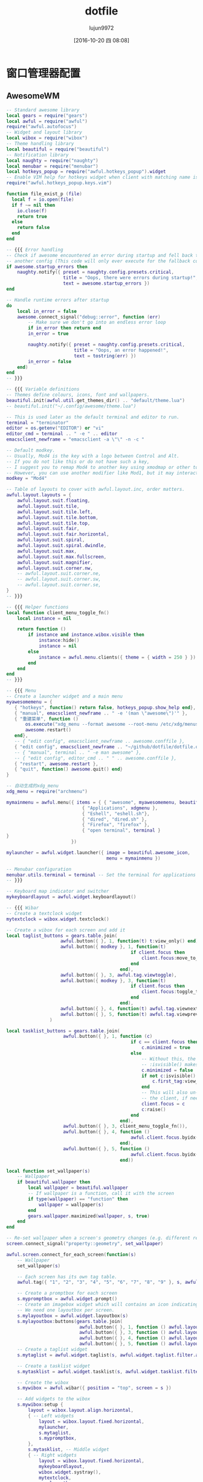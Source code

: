 #+TITLE: dotfile
#+AUTHOR: lujun9972
#+CATEGORY: dotfile
#+DATE: [2016-10-20 四 08:08]
#+OPTIONS: ^:{}
#+PROPERTY: header-args :comments link :tangle-mode (identity #o444) :mkdirp yes

* 窗口管理器配置
** AwesomeWM
#+BEGIN_SRC lua :tangle "~/.config/awesome/rc.lua"
  -- Standard awesome library
  local gears = require("gears")
  local awful = require("awful")
  require("awful.autofocus")
  -- Widget and layout library
  local wibox = require("wibox")
  -- Theme handling library
  local beautiful = require("beautiful")
  -- Notification library
  local naughty = require("naughty")
  local menubar = require("menubar")
  local hotkeys_popup = require("awful.hotkeys_popup").widget
  -- Enable VIM help for hotkeys widget when client with matching name is opened:
  require("awful.hotkeys_popup.keys.vim")

  function file_exist_p (file)
    local f = io.open(file)
    if f ~= nil then
      io.close(f)
      return true
    else
      return false
    end
  end

  -- {{{ Error handling
  -- Check if awesome encountered an error during startup and fell back to
  -- another config (This code will only ever execute for the fallback config)
  if awesome.startup_errors then
      naughty.notify({ preset = naughty.config.presets.critical,
                       title = "Oops, there were errors during startup!",
                       text = awesome.startup_errors })
  end

  -- Handle runtime errors after startup
  do
      local in_error = false
      awesome.connect_signal("debug::error", function (err)
          -- Make sure we don't go into an endless error loop
          if in_error then return end
          in_error = true

          naughty.notify({ preset = naughty.config.presets.critical,
                           title = "Oops, an error happened!",
                           text = tostring(err) })
          in_error = false
      end)
  end
  -- }}}

  -- {{{ Variable definitions
  -- Themes define colours, icons, font and wallpapers.
  beautiful.init(awful.util.get_themes_dir() .. "default/theme.lua")
  -- beautiful.init("~/.config/awesome/theme.lua")

  -- This is used later as the default terminal and editor to run.
  terminal = "terminator"
  editor = os.getenv("EDITOR") or "vi"
  editor_cmd = terminal .. " -e " .. editor
  emacsclient_newframe = "emacsclient -a \"\" -n -c "

  -- Default modkey.
  -- Usually, Mod4 is the key with a logo between Control and Alt.
  -- If you do not like this or do not have such a key,
  -- I suggest you to remap Mod4 to another key using xmodmap or other tools.
  -- However, you can use another modifier like Mod1, but it may interact with others.
  modkey = "Mod4"

  -- Table of layouts to cover with awful.layout.inc, order matters.
  awful.layout.layouts = {
      awful.layout.suit.floating,
      awful.layout.suit.tile,
      awful.layout.suit.tile.left,
      awful.layout.suit.tile.bottom,
      awful.layout.suit.tile.top,
      awful.layout.suit.fair,
      awful.layout.suit.fair.horizontal,
      awful.layout.suit.spiral,
      awful.layout.suit.spiral.dwindle,
      awful.layout.suit.max,
      awful.layout.suit.max.fullscreen,
      awful.layout.suit.magnifier,
      awful.layout.suit.corner.nw,
      -- awful.layout.suit.corner.ne,
      -- awful.layout.suit.corner.sw,
      -- awful.layout.suit.corner.se,
  }
  -- }}}

  -- {{{ Helper functions
  local function client_menu_toggle_fn()
      local instance = nil

      return function ()
          if instance and instance.wibox.visible then
              instance:hide()
              instance = nil
          else
              instance = awful.menu.clients({ theme = { width = 250 } })
          end
      end
  end
  -- }}}

  -- {{{ Menu
  -- Create a launcher widget and a main menu
  myawesomemenu = {
     { "hotkeys", function() return false, hotkeys_popup.show_help end},
     { "manual", emacsclient_newframe .. " -e '(man \"awesome\")'" },
     { "重建菜单", function ()
         os.execute("xdg_menu --format awesome --root-menu /etc/xdg/menus/arch-applications.menu >~/.config/awesome/archmenu.lua" )
         awesome.restart()
     end},
     -- { "edit config", emacsclient_newframe .. awesome.conffile },
     { "edit config", emacsclient_newframe .. "~/github/dotfile/dotfile.org" },
     -- { "manual", terminal .. " -e man awesome" },
     -- { "edit config", editor_cmd .. " " .. awesome.conffile },
     { "restart", awesome.restart },
     { "quit", function() awesome.quit() end}
  }

  -- 自动生成的xdg_menu
  xdg_menu = require("archmenu")

  mymainmenu = awful.menu({ items = { { "awesome", myawesomemenu, beautiful.awesome_icon },
                              { "Applications", xdgmenu },
                              { "Eshell", "eshell.sh"},
                              { "dired", "dired.sh" },
                              { "Firefox", "firefox" },
                              { "open terminal", terminal }
  }
                          })

  mylauncher = awful.widget.launcher({ image = beautiful.awesome_icon,
                                       menu = mymainmenu })

  -- Menubar configuration
  menubar.utils.terminal = terminal -- Set the terminal for applications that require it
  -- }}}

  -- Keyboard map indicator and switcher
  mykeyboardlayout = awful.widget.keyboardlayout()

  -- {{{ Wibar
  -- Create a textclock widget
  mytextclock = wibox.widget.textclock()

  -- Create a wibox for each screen and add it
  local taglist_buttons = gears.table.join(
                      awful.button({ }, 1, function(t) t:view_only() end),
                      awful.button({ modkey }, 1, function(t)
                                                if client.focus then
                                                    client.focus:move_to_tag(t)
                                                end
                                            end),
                      awful.button({ }, 3, awful.tag.viewtoggle),
                      awful.button({ modkey }, 3, function(t)
                                                if client.focus then
                                                    client.focus:toggle_tag(t)
                                                end
                                            end),
                      awful.button({ }, 4, function(t) awful.tag.viewnext(t.screen) end),
                      awful.button({ }, 5, function(t) awful.tag.viewprev(t.screen) end)
                  )

  local tasklist_buttons = gears.table.join(
                       awful.button({ }, 1, function (c)
                                                if c == client.focus then
                                                    c.minimized = true
                                                else
                                                    -- Without this, the following
                                                    -- :isvisible() makes no sense
                                                    c.minimized = false
                                                    if not c:isvisible() and c.first_tag then
                                                        c.first_tag:view_only()
                                                    end
                                                    -- This will also un-minimize
                                                    -- the client, if needed
                                                    client.focus = c
                                                    c:raise()
                                                end
                                            end),
                       awful.button({ }, 3, client_menu_toggle_fn()),
                       awful.button({ }, 4, function ()
                                                awful.client.focus.byidx(1)
                                            end),
                       awful.button({ }, 5, function ()
                                                awful.client.focus.byidx(-1)
                                            end))

  local function set_wallpaper(s)
      -- Wallpaper
      if beautiful.wallpaper then
          local wallpaper = beautiful.wallpaper
          -- If wallpaper is a function, call it with the screen
          if type(wallpaper) == "function" then
              wallpaper = wallpaper(s)
          end
          gears.wallpaper.maximized(wallpaper, s, true)
      end
  end

  -- Re-set wallpaper when a screen's geometry changes (e.g. different resolution)
  screen.connect_signal("property::geometry", set_wallpaper)

  awful.screen.connect_for_each_screen(function(s)
      -- Wallpaper
      set_wallpaper(s)

      -- Each screen has its own tag table.
      awful.tag({ "1", "2", "3", "4", "5", "6", "7", "8", "9" }, s, awful.layout.layouts[1])

      -- Create a promptbox for each screen
      s.mypromptbox = awful.widget.prompt()
      -- Create an imagebox widget which will contains an icon indicating which layout we're using.
      -- We need one layoutbox per screen.
      s.mylayoutbox = awful.widget.layoutbox(s)
      s.mylayoutbox:buttons(gears.table.join(
                             awful.button({ }, 1, function () awful.layout.inc( 1) end),
                             awful.button({ }, 3, function () awful.layout.inc(-1) end),
                             awful.button({ }, 4, function () awful.layout.inc( 1) end),
                             awful.button({ }, 5, function () awful.layout.inc(-1) end)))
      -- Create a taglist widget
      s.mytaglist = awful.widget.taglist(s, awful.widget.taglist.filter.all, taglist_buttons)

      -- Create a tasklist widget
      s.mytasklist = awful.widget.tasklist(s, awful.widget.tasklist.filter.currenttags, tasklist_buttons)

      -- Create the wibox
      s.mywibox = awful.wibar({ position = "top", screen = s })

      -- Add widgets to the wibox
      s.mywibox:setup {
          layout = wibox.layout.align.horizontal,
          { -- Left widgets
              layout = wibox.layout.fixed.horizontal,
              mylauncher,
              s.mytaglist,
              s.mypromptbox,
          },
          s.mytasklist, -- Middle widget
          { -- Right widgets
              layout = wibox.layout.fixed.horizontal,
              mykeyboardlayout,
              wibox.widget.systray(),
              mytextclock,
              s.mylayoutbox,
          },
      }
  end)
  -- }}}

  -- {{{ Mouse bindings
  root.buttons(gears.table.join(
      awful.button({ }, 3, function () mymainmenu:toggle() end),
      awful.button({ }, 4, awful.tag.viewnext),
      awful.button({ }, 5, awful.tag.viewprev)
  ))
  -- }}}

  -- {{{ Key bindings
  globalkeys = gears.table.join(
      awful.key({ modkey,           }, "s",      hotkeys_popup.show_help,
                {description="show help", group="awesome"}),
      awful.key({ modkey,           }, "Left",   awful.tag.viewprev,
                {description = "view previous", group = "tag"}),
      awful.key({ modkey,           }, "Right",  awful.tag.viewnext,
                {description = "view next", group = "tag"}),
      awful.key({ modkey,           }, "Escape", awful.tag.history.restore,
                {description = "go back", group = "tag"}),

      awful.key({ modkey,           }, "j",
          function ()
              awful.client.focus.byidx( 1)
          end,
          {description = "focus next by index", group = "client"}
      ),
      awful.key({ modkey,           }, "k",
          function ()
              awful.client.focus.byidx(-1)
          end,
          {description = "focus previous by index", group = "client"}
      ),
      awful.key({ modkey,           }, "w", function () mymainmenu:show() end,
                {description = "show main menu", group = "awesome"}),

      -- Layout manipulation
      awful.key({ modkey, "Shift"   }, "j", function () awful.client.swap.byidx(  1)    end,
                {description = "swap with next client by index", group = "client"}),
      awful.key({ modkey, "Shift"   }, "k", function () awful.client.swap.byidx( -1)    end,
                {description = "swap with previous client by index", group = "client"}),
      awful.key({ modkey, "Control" }, "j", function () awful.screen.focus_relative( 1) end,
                {description = "focus the next screen", group = "screen"}),
      awful.key({ modkey, "Control" }, "k", function () awful.screen.focus_relative(-1) end,
                {description = "focus the previous screen", group = "screen"}),
      awful.key({ modkey,           }, "u", awful.client.urgent.jumpto,
                {description = "jump to urgent client", group = "client"}),
      awful.key({ modkey,           }, "Tab",
          function ()
              awful.client.focus.history.previous()
              if client.focus then
                  client.focus:raise()
              end
          end,
          {description = "go back", group = "client"}),

      -- Standard program
      awful.key({ modkey,           }, "Return", function () awful.spawn(terminal) end,
                {description = "open a terminal", group = "launcher"}),
      awful.key({ modkey, "Control" }, "r", awesome.restart,
                {description = "reload awesome", group = "awesome"}),
      awful.key({ modkey, "Shift"   }, "q", awesome.quit,
                {description = "quit awesome", group = "awesome"}),

      awful.key({ modkey,           }, "l",     function () awful.tag.incmwfact( 0.05)          end,
                {description = "increase master width factor", group = "layout"}),
      awful.key({ modkey,           }, "h",     function () awful.tag.incmwfact(-0.05)          end,
                {description = "decrease master width factor", group = "layout"}),
      awful.key({ modkey, "Shift"   }, "h",     function () awful.tag.incnmaster( 1, nil, true) end,
                {description = "increase the number of master clients", group = "layout"}),
      awful.key({ modkey, "Shift"   }, "l",     function () awful.tag.incnmaster(-1, nil, true) end,
                {description = "decrease the number of master clients", group = "layout"}),
      awful.key({ modkey, "Control" }, "h",     function () awful.tag.incncol( 1, nil, true)    end,
                {description = "increase the number of columns", group = "layout"}),
      awful.key({ modkey, "Control" }, "l",     function () awful.tag.incncol(-1, nil, true)    end,
                {description = "decrease the number of columns", group = "layout"}),
      awful.key({ modkey,           }, "space", function () awful.layout.inc( 1)                end,
                {description = "select next", group = "layout"}),
      awful.key({ modkey, "Shift"   }, "space", function () awful.layout.inc(-1)                end,
                {description = "select previous", group = "layout"}),

      awful.key({ modkey, "Control" }, "n",
                function ()
                    local c = awful.client.restore()
                    -- Focus restored client
                    if c then
                        client.focus = c
                        c:raise()
                    end
                end,
                {description = "restore minimized", group = "client"}),

      -- Prompt
      awful.key({ modkey },            "r",     function () awful.screen.focused().mypromptbox:run() end,
                {description = "run prompt", group = "launcher"}),

      awful.key({ modkey }, "x",
                function ()
                    awful.prompt.run {
                      prompt       = "Run Lua code: ",
                      textbox      = awful.screen.focused().mypromptbox.widget,
                      exe_callback = awful.util.eval,
                      history_path = awful.util.get_cache_dir() .. "/history_eval"
                    }
                end,
                {description = "lua execute prompt", group = "awesome"}),
      -- Menubar
      awful.key({ modkey }, "p", function() menubar.show() end,
                {description = "show the menubar", group = "launcher"})
  )

  clientkeys = gears.table.join(
      awful.key({ modkey,           }, "f",
          function (c)
              c.fullscreen = not c.fullscreen
              c:raise()
          end,
          {description = "toggle fullscreen", group = "client"}),
      awful.key({ modkey, "Shift"   }, "c",      function (c) c:kill()                         end,
                {description = "close", group = "client"}),
      awful.key({ modkey, "Control" }, "space",  awful.client.floating.toggle                     ,
                {description = "toggle floating", group = "client"}),
      awful.key({ modkey, "Control" }, "Return", function (c) c:swap(awful.client.getmaster()) end,
                {description = "move to master", group = "client"}),
      awful.key({ modkey,           }, "o",      function (c) c:move_to_screen()               end,
                {description = "move to screen", group = "client"}),
      awful.key({ modkey,           }, "t",      function (c) c.ontop = not c.ontop            end,
                {description = "toggle keep on top", group = "client"}),
      awful.key({ modkey,           }, "n",
          function (c)
              -- The client currently has the input focus, so it cannot be
              -- minimized, since minimized clients can't have the focus.
              c.minimized = true
          end ,
          {description = "minimize", group = "client"}),
      awful.key({ modkey,           }, "m",
          function (c)
              c.maximized = not c.maximized
              c:raise()
          end ,
          {description = "(un)maximize", group = "client"}),
      awful.key({ modkey, "Control" }, "m",
          function (c)
              c.maximized_vertical = not c.maximized_vertical
              c:raise()
          end ,
          {description = "(un)maximize vertically", group = "client"}),
      awful.key({ modkey, "Shift"   }, "m",
          function (c)
              c.maximized_horizontal = not c.maximized_horizontal
              c:raise()
          end ,
          {description = "(un)maximize horizontally", group = "client"})
  )

  -- Bind all key numbers to tags.
  -- Be careful: we use keycodes to make it work on any keyboard layout.
  -- This should map on the top row of your keyboard, usually 1 to 9.
  for i = 1, 9 do
      globalkeys = gears.table.join(globalkeys,
          -- View tag only.
          awful.key({ modkey }, "#" .. i + 9,
                    function ()
                          local screen = awful.screen.focused()
                          local tag = screen.tags[i]
                          if tag then
                             tag:view_only()
                          end
                    end,
                    {description = "view tag #"..i, group = "tag"}),
          -- Toggle tag display.
          awful.key({ modkey, "Control" }, "#" .. i + 9,
                    function ()
                        local screen = awful.screen.focused()
                        local tag = screen.tags[i]
                        if tag then
                           awful.tag.viewtoggle(tag)
                        end
                    end,
                    {description = "toggle tag #" .. i, group = "tag"}),
          -- Move client to tag.
          awful.key({ modkey, "Shift" }, "#" .. i + 9,
                    function ()
                        if client.focus then
                            local tag = client.focus.screen.tags[i]
                            if tag then
                                client.focus:move_to_tag(tag)
                            end
                       end
                    end,
                    {description = "move focused client to tag #"..i, group = "tag"}),
          -- Toggle tag on focused client.
          awful.key({ modkey, "Control", "Shift" }, "#" .. i + 9,
                    function ()
                        if client.focus then
                            local tag = client.focus.screen.tags[i]
                            if tag then
                                client.focus:toggle_tag(tag)
                            end
                        end
                    end,
                    {description = "toggle focused client on tag #" .. i, group = "tag"})
      )
  end

  clientbuttons = gears.table.join(
      awful.button({ }, 1, function (c) client.focus = c; c:raise() end),
      awful.button({ modkey }, 1, awful.mouse.client.move),
      awful.button({ modkey }, 3, awful.mouse.client.resize))

  -- Set keys
  root.keys(globalkeys)
  -- }}}

  -- {{{ Rules
  -- Rules to apply to new clients (through the "manage" signal).
  awful.rules.rules = {
      -- All clients will match this rule.
      { rule = { },
        properties = { border_width = beautiful.border_width,
                       border_color = beautiful.border_normal,
                       focus = awful.client.focus.filter,
                       raise = true,
                       keys = clientkeys,
                       buttons = clientbuttons,
                       screen = awful.screen.preferred,
                       placement = awful.placement.no_overlap+awful.placement.no_offscreen
       }
      },
      { rule = { class = "MPlayer" },
        properties = { floating = true } },
      { rule = { class = "pinentry" },
        properties = { floating = true } },
      { rule = { class = "gimp" },
        properties = { floating = true } },
      { rule = { class = "Firefox" },
        properties = { floating = true } },
      -- Set Firefox to always map on tags number 2 of screen 1.
      -- { rule = { class = "Firefox" },
      --   properties = { tag = tags[1][2] } },

      -- Floating clients.
      { rule_any = {
          instance = {
            "DTA",  -- Firefox addon DownThemAll.
            "copyq",  -- Includes session name in class.
          },
          class = {
            "Arandr",
            "Gpick",
            "Kruler",
            "MessageWin",  -- kalarm.
            "Sxiv",
            "Wpa_gui",
            "pinentry",
            "veromix",
            "xtightvncviewer"},

          name = {
            "Event Tester",  -- xev.
          },
          role = {
            "AlarmWindow",  -- Thunderbird's calendar.
            "pop-up",       -- e.g. Google Chrome's (detached) Developer Tools.
          }
        }, properties = { floating = true }},

      -- Add titlebars to normal clients and dialogs
      { rule_any = {type = { "normal", "dialog" }
        }, properties = { titlebars_enabled = true }
      },

      -- Set Firefox to always map on the tag named "2" on screen 1.
      -- { rule = { class = "Firefox" },
      --   properties = { screen = 1, tag = "2" } },
  }
  -- }}}

  -- {{{ Signals
  -- Signal function to execute when a new client appears.
  client.connect_signal("manage", function (c)
      -- Set the windows at the slave,
      -- i.e. put it at the end of others instead of setting it master.
      -- if not awesome.startup then awful.client.setslave(c) end

      if awesome.startup and
        not c.size_hints.user_position
        and not c.size_hints.program_position then
          -- Prevent clients from being unreachable after screen count changes.
          awful.placement.no_offscreen(c)
      end
  end)

  -- Add a titlebar if titlebars_enabled is set to true in the rules.
  client.connect_signal("request::titlebars", function(c)
      -- buttons for the titlebar
      local buttons = gears.table.join(
          awful.button({ }, 1, function()
              client.focus = c
              c:raise()
              awful.mouse.client.move(c)
          end),
          awful.button({ }, 3, function()
              client.focus = c
              c:raise()
              awful.mouse.client.resize(c)
          end)
      )

      awful.titlebar(c) : setup {
          { -- Left
              awful.titlebar.widget.iconwidget(c),
              buttons = buttons,
              layout  = wibox.layout.fixed.horizontal
          },
          { -- Middle
              { -- Title
                  align  = "center",
                  widget = awful.titlebar.widget.titlewidget(c)
              },
              buttons = buttons,
              layout  = wibox.layout.flex.horizontal
          },
          { -- Right
              awful.titlebar.widget.floatingbutton (c),
              awful.titlebar.widget.maximizedbutton(c),
              awful.titlebar.widget.stickybutton   (c),
              awful.titlebar.widget.ontopbutton    (c),
              awful.titlebar.widget.closebutton    (c),
              layout = wibox.layout.fixed.horizontal()
          },
          layout = wibox.layout.align.horizontal
      }
  end)

  -- Enable sloppy focus, so that focus follows mouse.
  client.connect_signal("mouse::enter", function(c)
      if awful.layout.get(c.screen) ~= awful.layout.suit.magnifier
          and awful.client.focus.filter(c) then
          client.focus = c
      end
  end)

  client.connect_signal("focus", function(c) c.border_color = beautiful.border_focus end)
  client.connect_signal("unfocus", function(c) c.border_color = beautiful.border_normal end)
  -- }}}

  -- Autorun programs
  autorun = true
  autorunApps = 
    { 
      "ps -fu $(whoami)|grep \"emacs --daemon\"|grep -v grep || emacs --daemon"
    }

  if autorun then
    for app = 1, #autorunApps do
      awful.util.spawn_with_shell(autorunApps[app])
    end
  end
#+END_SRC

** Stumpwm 
:PROPERTIES:
:tangle:  ~/.stumpwmrc
:END:
#+BEGIN_SRC lisp 
  ;; vim:filetype=lisp
  (in-package :stumpwm)
  ;; 加载mode

  ;(set-contrib-dir "/usr/local/share/stumpwm")
  (mapcar #'load-module
    '("amixer"
      "cpu"
      "mem"
      "battery-portable"
      "net"
      "wifi"
      "disk"
      "app-menu"
      "stumptray"
      ;;"ttf-fonts"
      ))
  (set-prefix-key (kbd "F12"))      ;设置前缀键,已经在.xinitrc中定义Win为F12了
  ;; turn on debugging 0:disable
  (setf stumpwm::*debug-level* 0)
  ;(redirect-all-output (data-dir-file "debug-output" "txt"))

  ;(defun show-key-seq (key seq val)
  ;    (message (print-key-seq (reverse seq))))
  ;(add-hook *key-press-hook* 'show-key-seq)

  (defmacro replace-hook (hook fn)
      `(remove-hook ,hook ,fn)
      `(add-hook ,hook ,fn))

  ; If you like Meta (most probably alt on your keyboard) more than
  ; Super (which is the Windows key on mine), change 's-' into 'M-'.
  (defmacro defkey-top (key cmd)
      `(define-key *top-map* (kbd ,key) ,cmd))

  (defmacro defkeys-top (&rest keys)
      (let ((ks (mapcar #'(lambda (k) (cons 'defkey-top k)) keys)))
          `(progn ,@ks)))

  (defmacro defkey-root (key cmd)
      `(define-key *root-map* (kbd ,key) ,cmd))

  (defmacro defkeys-root (&rest keys)
      (let ((ks (mapcar #'(lambda (k) (cons 'defkey-root k)) keys)))
          `(progn ,@ks)))

  (defcommand display-current-window-info () ()
    "Shows the properties of the current window. These properties can be
  used for matching windows with run-or-raise or window placement
  -merules."
    (let ((w (current-window))
          (*suppress-echo-timeout* t)
          (nl (string #\NewLine)))

      ;; (message-no-timeout "class: ~a~%instance~a~%..." (window-class w) (window-res w) ...)
      (echo-string (current-screen)
                   (concat "class:    " (window-class w) nl
                           "instance: " (window-res w) nl
                           "type:     :" (string (window-type w)) nl
                           "role:     " (window-role w) nl
                           "title:    " (window-title w) nl
                           "width:    " (format nil "~a" (window-width w)) nl
                           "height    " (format nil "~a" (window-height w))))))

  ; 任何时候按下<s-c>就可以查单词， 非常方便！
  (defcommand dict (word) ((:rest "Word> "))
    (let ((cmd (format nil "dict ~a" word)))
      (with-output-to-string (*standard-output*)
       ,#+clisp(let ((str (ext:run-shell-command cmd :output :stream :wait nil)))
         (loop for line = (read-line str nil)
            until (null line)
            do (print line)))
       ,#+sbcl (sb-ext:run-program "/bin/sh" (list "-c" cmd) :input nil :output *standard-output*)
       ,#+ccl(ccl:run-program "/bin/sh" (list "-c" cmd) :input nil :output *standard-output*))))
  (set-fg-color "green")
  (set-bg-color "black")

  ;; 3.  安装字体： xfont-unifont
  ;;     这个字体是等宽字体，虽然中英文不能完全对齐，但显示效果很好，
  ;;     类似winxp。
  (set-font "*-unifont-medium-*-normal-*-16-*-*-*-*-*-*-*")
  ;; (set-font "-*-unifont-medium-i-normal-*-16-*-*-*-*-*-*-*")
  ;; suppress the message StumpWM displays when it starts. Set it to NIL
  (setf *startup-message* nil
        ,*suppress-frame-indicator* t
        ,*suppress-abort-messages* t
        ,*timeout-wait* 3
        ,*mouse-focus-policy* :click ;; :click, :ignore, :sloppy
        ,*message-window-gravity* :bottom-left
        ,*input-window-gravity* :bottom-left)

  ;;; Window Appearance
  (setf *normal-border-width* 1
        ,*maxsize-border-width* 1
        ,*transient-border-width* 1
        +default-frame-outline-width+ 1
        ,*float-window-title-height* 0
        ,*window-border-style* :thin) ; :thick :thin :tight :none

  (setf *time-modeline-string* "%Y-%m-%d %a ^B%l:%M^b" 
        ,*window-name-source* :title
        ;; *window-format* "^B^8*%n%s%m%15t | ^7*"
        ,*window-format* "%n%s%m%15t | "
        ,*group-format* "%t")

  (setf *chinese-day-names*
        '("一" "二" "三" "四" "五" "六" "日"))
  (defun current-date ()
    "Returns the date formatted as `2009-11-16 一 11:34:03'."
    (multiple-value-bind
    (second minute hour date month year day-of-week dst-p tz)
        (get-decoded-time)
      (format nil "~d-~2,'0d-~2,'0d ~a ^B~2,'0d:~2,'0d:~2,'0d^b"
        year month date (nth day-of-week *chinese-day-names*)
        hour minute second)))
   ;;;; The Mode Line
  (setf *mode-line-background-color* "black"
        ,*mode-line-foreground-color* "lightgreen"
        ,*mode-line-border-color* "black"
        ,*mode-line-border-width* 0
        ,*mode-line-pad-x* 0
        ,*mode-line-pad-y* 0
        ,*mode-line-timeout* 1 
      ;; *mode-line-position* :bottom
        ;; *screen-mode-line-format* (list "[%n]%W" "^>" '(:eval (current-date)))
      ,*screen-mode-line-format* (list
                   "^6*" '(:eval (current-date)) ; defined above
                   " | %D | %c(%f,%t) | %M | %l"
                   '(:eval (run-shell-command "echo" t))
                   "^2*" "[^B%n^b] %W"))

  ;; 定义mode-line的点击
  (defun show-params (mode-line button x y)
    (let ((mode-lin-content (mode-line-contents mode-line)) (mode-line-height (mode-line-height mode-line)))
    (message "mode-line:~a,~a"  x y))
    )
  (add-hook *mode-line-click-hook* 'show-params)
  ;; turn on/off the mode line for the current screen only.
  (if (not (head-mode-line (current-head)))
       (toggle-mode-line (current-screen) (current-head)))

  ;;add hook so I get notified when people say my name on IRC or IM me
  (defun echo-urgent-window (target)
      (message-no-timeout "~a has an message for you." (window-title target)))
  (add-hook *urgent-window-hook* 'echo-urgent-window)

  ;; shell program used by `run-shell-command' (`sh' by default, which is *not* 'bash' nor 'zsh')
  (setf *shell-program* (stumpwm::getenv "SHELL"))
  ;; (clear-window-placement-rules)

  (defun random-string (length)
    "Return a random string with LENGTH characters."
    (let ((alphabet (concat
         "abcdefghijklmnopqrstuvwxyz"
         "0123456789"
         "ABCDEFGHIJKLMNOPQRSTUVWXYZ"))
    (string (make-string length)))
      (map-into string (lambda (char)
             (declare (ignore char))
             (aref alphabet (random (length alphabet))))
          string)))

  (defun my-run-or-raise (cmd props &optional (all-groups *run-or-raise-all-groups*)
              (all-screens *run-or-raise-all-screens*))
    "若程序未运行,则运行程序,否则切换到该程序"
    (let* ((group (current-group))
     (frames (when (eq (type-of group) 'tile-group)
         (group-frames group))))
      (if (> (length frames) 1)
    (run-or-pull cmd props all-groups all-screens)
    (run-or-raise cmd props all-groups all-screens))))

  (defcommand firefox () ()
    "Start Firefox or switch to it, if it is already running."
    (my-run-or-raise "iceweasel" '(:class "Iceweasel")))

  ;; (defcommand file-manager () ()
  ;;   "Start nautilus"
  ;;   (my-run-or-raise "nautilus --no-desktop" '(:class "Nautilus")))

  (defcommand file-manager () ()
    "Start rox"
    (my-run-or-raise "rox" '(:class "FileManager")))

  (defcommand foxit () ()
    (launch-crossover-app "FoxitReader" "FoxitReader"))

  (defcommand mplayer () ()
    (my-run-or-raise "smplayer" '(:class "Smplayer")))

  (defcommand lock-screen () ()
    (run-shell-command "exec xscreensaver-command -lock"))

  (defcommand dmenu-run () ()
    (run-shell-command "$(dmenu_path | dmenu -b)"))
  ;; 定义类Emacs的快捷键
  (defvar *my-ctrl-x-keymap*
    (let ((m (stumpwm:make-sparse-keymap)))
    (stumpwm:define-key m (stumpwm:kbd "o") "fnext")
    (stumpwm:define-key m (stumpwm:kbd "C-b") "frame-windowlist")
    (stumpwm:define-key m (stumpwm:kbd "b") "pull-window-by-number")
    (stumpwm:define-key m (stumpwm:kbd "C-c") "quit")
    (stumpwm:define-key m (stumpwm:kbd "k") "delete-window")
    (stumpwm:define-key m (stumpwm:kbd "K") "kill-window")
    (stumpwm:define-key m (stumpwm:kbd "1") "only")
    (stumpwm:define-key m (stumpwm:kbd "2") "vsplit")
    (stumpwm:define-key m (stumpwm:kbd "3") "hsplit")
    m))
  (stumpwm:define-key *root-map* (stumpwm:kbd "C-x") '*my-ctrl-x-keymap*)

  ;; 定义类似awesome的快捷键
  (defkey-top "M-TAB" "other-in-frame")
  (defkey-top "s-j" "next-in-frame")
  (defkey-top "s-k" "prev-in-frame")
  (defkey-top "s-r" "dmenu-run")
  ;; (defkey-top "s-r" "run-shell-command")
  (defkey-top "s-q" "quit")
  (defkey-root "M-x" "colon")
  (defkey-top "s-RET" "exec x-terminal-emulator")
  (defkey-root "f" "file-manager")

  ;; 定义声音
  (define-key *top-map* (kbd "XF86AudioLowerVolume") "amixer-Front-1-")
  (define-key *top-map* (kbd "XF86AudioRaiseVolume") "amixer-Front-1+")
  (define-key *top-map* (kbd "XF86AudioMute") "amixer-Master-toggle pulse")

  ;; 定义s-Fn为切换到第n个group
  (defkey-top "s-F1" "gselect 1")
  (defkey-top "s-F2" "gselect 2")
  (defkey-top "s-F3" "gselect 3")
  (defkey-top "s-F4" "gselect 4")
  (defkey-top "s-F5" "gselect 5")

  ;; 定义s-n为切换到第n个window
  (defkey-top "s-`" "select-window-by-number 0")
  (defkey-top "s-1" "select-window-by-number 1")
  (defkey-top "s-2" "select-window-by-number 2")
  (defkey-top "s-3" "select-window-by-number 3")
  (defkey-top "s-4" "select-window-by-number 4")
  (defkey-top "s-5" "select-window-by-number 5")
  (defkey-top "s-5" "select-window-by-number 6")
  (defkey-top "s-5" "select-window-by-number 7")
  (defkey-top "s-5" "select-window-by-number 8")
  (defkey-top "s-5" "select-window-by-number 9")


  (run-commands "stumptray")
  (run-shell-command "~/.nutstore/dist/bin/nutstore-pydaemon.py")
  (run-shell-command "xset b off")
  (run-shell-command "xfce4-power-manager")
  (run-shell-command "xscreensaver -no-splash")
  (run-shell-command "nm-applet")
  (run-shell-command "volti")

#+END_SRC
* bash登陆相关配置
** bash_profile
#+BEGIN_SRC sh :tangle "~/.bash_profile"
  #
  # ~/.bash_profile
  #

  # ps -fu $(whoami)|grep "emacs --daemon"|grep -v grep || LC_ALL=zh_CN.UTF-8 emacs --daemon &

  if shopt -q login_shell;then
      # NO BEEP
      setterm -blength 0
  fi

  [[ -f ~/.bashrc ]] && . ~/.bashrc
  export PATH=~/bin:$PATH

  # Auto load scripts in ~/bin/autoload
  LOG_FILE=/tmp/info.log
  ERR_FILE=/tmp/error.log
  if [ -d ~/bin/autoload ];then
      for f in $(ls ~/bin/autoload)
      do
          source ~/bin/autoload/$f >>$LOG_FILE 2>>$ERR_FILE
      done
  fi

  function command_exist_p()
  {
      command -v "$@" >/dev/null 2>/dev/null
  }


  if [ -z "$DISPLAY" -a "$(fgconsole)" -eq 1 -a  "$(grep MemTotal /proc/meminfo |awk '{print $2}')" -gt  2097152 ];then # 自动启用X，如果希望在 X 会话终止时保持登入状态，删除 exec
      exec startx
  elif command_exist_p fbterm && command_exist_p fcitx-fbterm ;then
      # 启动fbterm
      fcitx-fbterm-helper -l
      # fbterm -i fcitx-fbterm
  fi
#+END_SRC
** bashrc
#+BEGIN_SRC sh :tangle "~/.bashrc"
  #
  # ~/.bashrc
  #
  # If not running interactively, don't do anything
  [[ $- != *i* ]] && return

  alias "vi=vim"
  alias ls='ls --color=auto'
  PS1='[\u@\h \W]\$ '
  # 设置man page的染色方案
  export LESS_TERMCAP_mb=$'\e[1;32m'
  export LESS_TERMCAP_md=$'\e[1;32m'
  export LESS_TERMCAP_me=$'\e[0m'
  export LESS_TERMCAP_se=$'\e[0m'
  export LESS_TERMCAP_so=$'\e[01;33m'
  export LESS_TERMCAP_ue=$'\e[0m'
  export LESS_TERMCAP_us=$'\e[1;4;31m'
#+END_SRC
* X相关配置
** xinitrc
#+BEGIN_SRC sh :tangle "~/.xinitrc"
  # NO BEEP
  xset -b

  # setup fcitx
  export GTK_IM_MODULE=fcitx
  export QT_IM_MODULE=fcitx
  export XMODIFIERS="@im=fcitx"
  export LANG=zh_CN.UTF-8
  fcitx

  # RUN emacs --daemon
  # ps -fu $(whoami)|grep "emacs --daemon"|grep -v grep || emacs --daemon &


  # 坚果云
  if which nutstore ;then
     nutstore &
  fi

  # 自动挂载udisk
  if which udiskie;then
      udiskie &
  fi


  # 屏幕保护程序
  # xscreensaver &

  # xmodmap -e "remove Lock = Caps_Lock"
  # xmodmap -e "keysym Caps_Lock = Super_R"
  # xmodmap -e "keysym XF86WakeUp = Super_R"
  exec awesome
#+END_SRC
** Xdefaults
*** 配置Xterm
#+BEGIN_SRC conf-xdefaults :tangle "~/.Xdefaults"
  XTerm*metaSendsEscape:  true
  XTerm*eightBitInput:    false

  XTerm*Font:       9x15

  xterm*faceName: DejaVu Sans Mono:style=Book:antialias=false:size=10
  xterm*faceNameDoublesize: WenQuanYi Micro Hei Mono:size=10
  xterm*faceSize: 8

  XTerm*locale: zh_CN.UTF-8
  xterm*utf8: true
  xterm*utf8Title: true

  XTerm*scrollBar:  true

  XTerm*rightScrollBar:  true

  XTerm*saveLines:  4096

  xterm*bellIsUrgent: true

  XTerm*scaleHeight: 1.01

  xterm*borderWidth: 0

#+END_SRC
*** 配置rxvt-unicode
**** 设置字体
The complete list of short names for X core fonts can be found in /usr/share/fonts/misc/fonts.alias

Other fonts can be used through Xft using the following format:
#+BEGIN_SRC conf-xdefaults :tangle "~/.Xdefaults"
  URxvt.font: 9x15
  ! URxvt.font: -misc-fixed-bold-r-normal--15-140-75-75-c-90-iso8859-1
  ! URxvt.font: xft:monaco:bold:size=10
#+END_SRC
**** 设置背景色，前景色
colorn: colour
           Use the specified colour for the colour value n, where 0-7
           corresponds to low-intensity (normal) colours and 8-15 corresponds
           to high-intensity (bold = bright foreground, blink = bright
           background) colours. The canonical names are as follows: 0=black,
           1=red, 2=green, 3=yellow, 4=blue, 5=magenta, 6=cyan, 7=white, but
           the actual colour names used are listed in the COLOURS AND GRAPHICS
           section.
#+BEGIN_SRC conf-xdefaults :tangle "~/.Xdefaults"
  URxvt.foreground:white
  URxvt.background:black
#+END_SRC
**** 设置滚动条在右边
#+BEGIN_SRC conf-xdefaults :tangle "~/.Xdefaults"
  URxvt.scrollBar_right:  true
#+END_SRC
**** 设置保存的行数
#+BEGIN_SRC conf-xdefaults :tangle "~/.Xdefaults"
  URxvt.saveLines:  4096
#+END_SRC
* 将Caps_Ctrl换成Win键
对于X41这种不带Win键，但是awesome没有Win键是很难用的。可以按照下面步骤来将Caps_Lock换成Win键

#+BEGIN_SRC sh
  xmapmode -pke > ~/.Xmodmap
  echo "remove Lock = Caps_Lock" >> ~/.Xmodmap
  echo "keysym Caps_Lock = Super_R" >> ~/.Xmodmap
#+END_SRC
